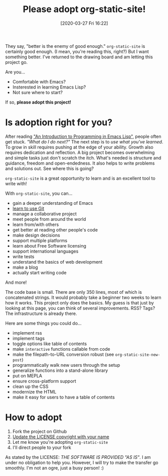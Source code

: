 #+TITLE: Please adopt org-static-site!
#+DATE: [2020-03-27 Fri 16:22]

They say, "better is the enemy of good enough."  =org-static-site= is
certainly good enough.  (I mean, you're reading this, right?)  But I
want something better.  I've returned to the drawing board and am
letting this project go.

Are you...

- Comfortable with Emacs?
- Insterested in learning Emacs Lisp?
- Not sure where to start?

If so, *please adopt this project!*

* Is adoption right for you?
After reading [[https://www.gnu.org/software/emacs/manual/html_node/eintr/]["An Introduction to Programming in Emacs Lisp"]], people
often get stuck.  /"What do I do next?"/ The next step is to /use what
you've learned/.  To grow in skill requires pushing at the edge of
your ability.  Growth also requires dedication and reflection.  A big
project becomes overwhelming and simple tasks just don't scratch the
itch.  What's needed is structure and guidance, freedom and
open-endedness.  It also helps to write problems and solutions out.
See where this is going?

=org-static-site= is a great opportunity to learn and is an excellent
tool to write with!

With =org-static-site=, you can...

- gain a deeper understanding of Emacs
- [[https://git-scm.com/book/en/v2][learn to use Git]]
- manage a collaborative project
- meet people from around the world
- learn from/with others
- get better at reading other people's code
- make design decisions
- support multiple platforms
- learn about Free Software licensing
- support international languages
- write tests
- understand the basics of web development
- make a blog
- actually start writing code

And more!

The code base is small.  There are only 350 lines, most of which is
concatenated strings.  It would probably take a beginner two weeks to
learn how it works.  This project only does the basics.  My guess is
that just by looking at this page, you can think of several
improvements.  RSS?  Tags?  The infrastructure is already there.

Here are some things you could do...

- implement rss
- implement tags
- toggle options like table of contents
- make =interactive= functions callable from code
- make the filepath-to-URL conversion robust (see =org-static-site-new-post=)
- programmatically walk new users through the setup
- generalize functions into a stand-alone library
- put on MEPLA
- ensure cross-platform support
- clean up the CSS
- modernize the HTML
- make it easy for users to have a table of contents

* How to adopt
1. Fork the project on Github
2. [[https://softwareengineering.stackexchange.com/a/277699][Update the LICENSE copyright with your name]]
3. Let me know you're adopting =org-static-site=
4. I'll direct people to your fork

As stated by the LICENSE: /THE SOFTWARE IS PROVIDED "AS IS"/.  I am
under no obligation to help you.  However, I will try to make the
transfer go smoothly.  I'm not an ogre, just a busy person! :)
